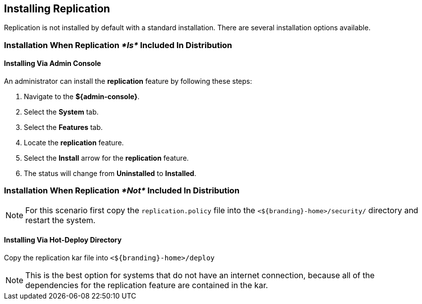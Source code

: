 :title: Installing Replication
:type: configuration
:status: published
:parent: Replication
:summary: Instructions for installing replication.
:order: 05

== {title}

Replication is not installed by default with a standard installation. There are several installation options available.

=== Installation When Replication _*Is*_ Included In Distribution
==== Installing Via Admin Console
An administrator
can install the *replication* feature by following these steps:

. Navigate to the *${admin-console}*.
. Select the *System* tab.
. Select the *Features* tab.
. Locate the *replication* feature.
. Select the *Install* arrow for the *replication* feature.
. The status will change from *Uninstalled* to *Installed*.

=== Installation When Replication _*Not*_ Included In Distribution
[NOTE]
For this scenario first copy the `replication.policy` file into the `<${branding}-home>/security/` directory and restart the system.



==== Installing Via Hot-Deploy Directory

Copy the replication kar file into `<${branding}-home>/deploy`

[NOTE]
This is the best option for systems that do not have an internet connection, because all of the dependencies for the replication feature are contained in the kar.
